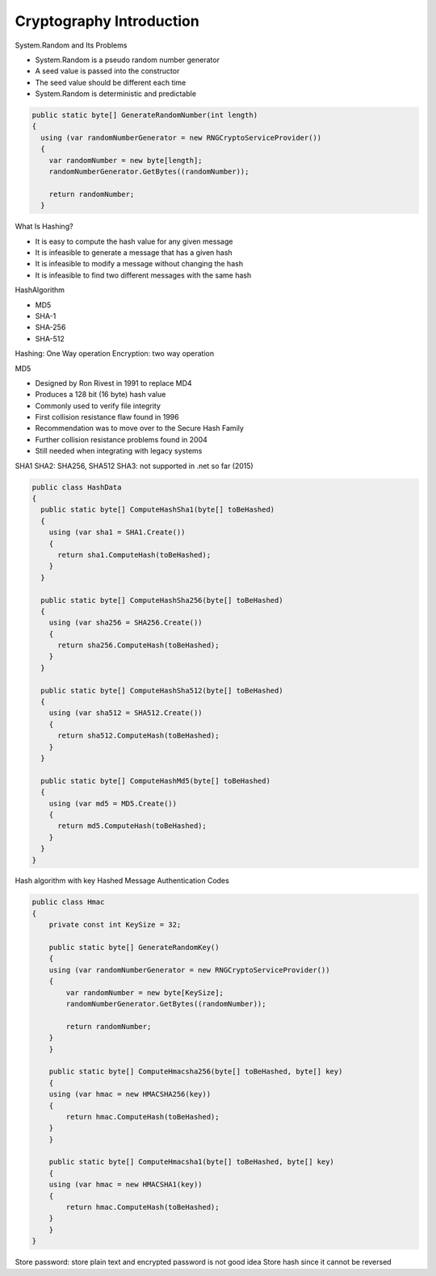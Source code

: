 
Cryptography Introduction
==============================

.. post:: Jan 07, 2018
   :tags: security
   :category: ComputerScience

System.Random and Its Problems 

* System.Random is a pseudo random number generator 
* A seed value is passed into the constructor 
* The seed value should be different each time 
* System.Random is deterministic and predictable 

.. code:: 

      public static byte[] GenerateRandomNumber(int length)
      {
        using (var randomNumberGenerator = new RNGCryptoServiceProvider())
        {
          var randomNumber = new byte[length];
          randomNumberGenerator.GetBytes((randomNumber));

          return randomNumber;
        }

What Is Hashing? 

* It is easy to compute the hash value for any given message 
* It is infeasible to generate a message that has a given hash 
* It is infeasible to modify a message without changing the hash 
* It is infeasible to find two different messages with the same hash 

HashAlgorithm

* MD5
* SHA-1
* SHA-256
* SHA-512

Hashing: One Way operation
Encryption: two way operation

MD5

* Designed by Ron Rivest in 1991 to replace MD4 
* Produces a 128 bit (16 byte) hash value 
* Commonly used to verify file integrity 
* First collision resistance flaw found in 1996 
* Recommendation was to move over to the Secure Hash Family 
* Further collision resistance problems found in 2004 
* Still needed when integrating with legacy systems 

SHA1
SHA2: SHA256, SHA512
SHA3: not supported in .net so far (2015)

.. code:: 

    public class HashData
    {
      public static byte[] ComputeHashSha1(byte[] toBeHashed)
      {
        using (var sha1 = SHA1.Create())
        {
          return sha1.ComputeHash(toBeHashed);
        }
      }

      public static byte[] ComputeHashSha256(byte[] toBeHashed)
      {
        using (var sha256 = SHA256.Create())
        {
          return sha256.ComputeHash(toBeHashed);
        }
      }

      public static byte[] ComputeHashSha512(byte[] toBeHashed)
      {
        using (var sha512 = SHA512.Create())
        {
          return sha512.ComputeHash(toBeHashed);
        }
      }

      public static byte[] ComputeHashMd5(byte[] toBeHashed)
      {
        using (var md5 = MD5.Create())
        {
          return md5.ComputeHash(toBeHashed);
        }
      }
    }

Hash algorithm with key
Hashed Message Authentication Codes

.. code:: 

    public class Hmac
    {
        private const int KeySize = 32;

        public static byte[] GenerateRandomKey()
        {
        using (var randomNumberGenerator = new RNGCryptoServiceProvider())
        {
            var randomNumber = new byte[KeySize];
            randomNumberGenerator.GetBytes((randomNumber));

            return randomNumber;
        }
        }

        public static byte[] ComputeHmacsha256(byte[] toBeHashed, byte[] key)
        {
        using (var hmac = new HMACSHA256(key))
        {
            return hmac.ComputeHash(toBeHashed);
        }
        }

        public static byte[] ComputeHmacsha1(byte[] toBeHashed, byte[] key)
        {
        using (var hmac = new HMACSHA1(key))
        {
            return hmac.ComputeHash(toBeHashed);
        }
        }
    }

Store password: store plain text and encrypted password is not good idea
Store hash since it cannot be reversed

